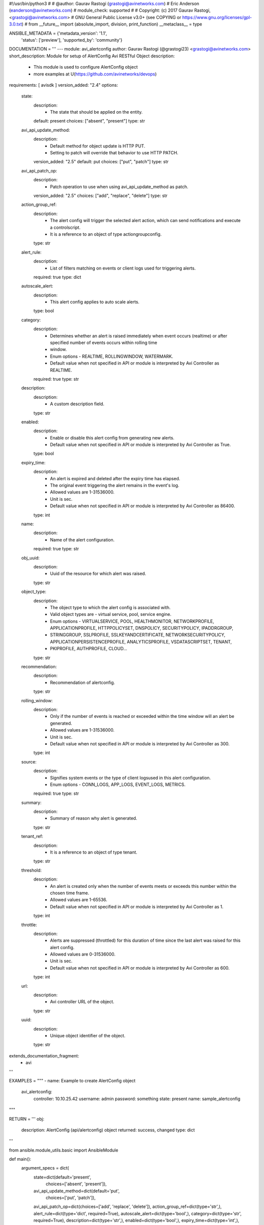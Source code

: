 #!/usr/bin/python3
#
# @author: Gaurav Rastogi (grastogi@avinetworks.com)
#          Eric Anderson (eanderson@avinetworks.com)
# module_check: supported
#
# Copyright: (c) 2017 Gaurav Rastogi, <grastogi@avinetworks.com>
# GNU General Public License v3.0+ (see COPYING or https://www.gnu.org/licenses/gpl-3.0.txt)
#
from __future__ import (absolute_import, division, print_function)
__metaclass__ = type


ANSIBLE_METADATA = {'metadata_version': '1.1',
                    'status': ['preview'],
                    'supported_by': 'community'}

DOCUMENTATION = '''
---
module: avi_alertconfig
author: Gaurav Rastogi (@grastogi23) <grastogi@avinetworks.com>
short_description: Module for setup of AlertConfig Avi RESTful Object
description:
    - This module is used to configure AlertConfig object
    - more examples at U(https://github.com/avinetworks/devops)
requirements: [ avisdk ]
version_added: "2.4"
options:
    state:
        description:
            - The state that should be applied on the entity.
        default: present
        choices: ["absent", "present"]
        type: str
    avi_api_update_method:
        description:
            - Default method for object update is HTTP PUT.
            - Setting to patch will override that behavior to use HTTP PATCH.
        version_added: "2.5"
        default: put
        choices: ["put", "patch"]
        type: str
    avi_api_patch_op:
        description:
            - Patch operation to use when using avi_api_update_method as patch.
        version_added: "2.5"
        choices: ["add", "replace", "delete"]
        type: str
    action_group_ref:
        description:
            - The alert config will trigger the selected alert action, which can send notifications and execute a controlscript.
            - It is a reference to an object of type actiongroupconfig.
        type: str
    alert_rule:
        description:
            - List of filters matching on events or client logs used for triggering alerts.
        required: true
        type: dict
    autoscale_alert:
        description:
            - This alert config applies to auto scale alerts.
        type: bool
    category:
        description:
            - Determines whether an alert is raised immediately when event occurs (realtime) or after specified number of events occurs within rolling time
            - window.
            - Enum options - REALTIME, ROLLINGWINDOW, WATERMARK.
            - Default value when not specified in API or module is interpreted by Avi Controller as REALTIME.
        required: true
        type: str
    description:
        description:
            - A custom description field.
        type: str
    enabled:
        description:
            - Enable or disable this alert config from generating new alerts.
            - Default value when not specified in API or module is interpreted by Avi Controller as True.
        type: bool
    expiry_time:
        description:
            - An alert is expired and deleted after the expiry time has elapsed.
            - The original event triggering the alert remains in the event's log.
            - Allowed values are 1-31536000.
            - Unit is sec.
            - Default value when not specified in API or module is interpreted by Avi Controller as 86400.
        type: int
    name:
        description:
            - Name of the alert configuration.
        required: true
        type: str
    obj_uuid:
        description:
            - Uuid of the resource for which alert was raised.
        type: str
    object_type:
        description:
            - The object type to which the alert config is associated with.
            - Valid object types are - virtual service, pool, service engine.
            - Enum options - VIRTUALSERVICE, POOL, HEALTHMONITOR, NETWORKPROFILE, APPLICATIONPROFILE, HTTPPOLICYSET, DNSPOLICY, SECURITYPOLICY, IPADDRGROUP,
            - STRINGGROUP, SSLPROFILE, SSLKEYANDCERTIFICATE, NETWORKSECURITYPOLICY, APPLICATIONPERSISTENCEPROFILE, ANALYTICSPROFILE, VSDATASCRIPTSET, TENANT,
            - PKIPROFILE, AUTHPROFILE, CLOUD...
        type: str
    recommendation:
        description:
            - Recommendation of alertconfig.
        type: str
    rolling_window:
        description:
            - Only if the number of events is reached or exceeded within the time window will an alert be generated.
            - Allowed values are 1-31536000.
            - Unit is sec.
            - Default value when not specified in API or module is interpreted by Avi Controller as 300.
        type: int
    source:
        description:
            - Signifies system events or the type of client logsused in this alert configuration.
            - Enum options - CONN_LOGS, APP_LOGS, EVENT_LOGS, METRICS.
        required: true
        type: str
    summary:
        description:
            - Summary of reason why alert is generated.
        type: str
    tenant_ref:
        description:
            - It is a reference to an object of type tenant.
        type: str
    threshold:
        description:
            - An alert is created only when the number of events meets or exceeds this number within the chosen time frame.
            - Allowed values are 1-65536.
            - Default value when not specified in API or module is interpreted by Avi Controller as 1.
        type: int
    throttle:
        description:
            - Alerts are suppressed (throttled) for this duration of time since the last alert was raised for this alert config.
            - Allowed values are 0-31536000.
            - Unit is sec.
            - Default value when not specified in API or module is interpreted by Avi Controller as 600.
        type: int
    url:
        description:
            - Avi controller URL of the object.
        type: str
    uuid:
        description:
            - Unique object identifier of the object.
        type: str
extends_documentation_fragment:
    - avi
'''

EXAMPLES = """
- name: Example to create AlertConfig object
  avi_alertconfig:
    controller: 10.10.25.42
    username: admin
    password: something
    state: present
    name: sample_alertconfig
"""

RETURN = '''
obj:
    description: AlertConfig (api/alertconfig) object
    returned: success, changed
    type: dict
'''

from ansible.module_utils.basic import AnsibleModule


def main():
    argument_specs = dict(
        state=dict(default='present',
                   choices=['absent', 'present']),
        avi_api_update_method=dict(default='put',
                                   choices=['put', 'patch']),
        avi_api_patch_op=dict(choices=['add', 'replace', 'delete']),
        action_group_ref=dict(type='str',),
        alert_rule=dict(type='dict', required=True),
        autoscale_alert=dict(type='bool',),
        category=dict(type='str', required=True),
        description=dict(type='str',),
        enabled=dict(type='bool',),
        expiry_time=dict(type='int',),
        name=dict(type='str', required=True),
        obj_uuid=dict(type='str',),
        object_type=dict(type='str',),
        recommendation=dict(type='str',),
        rolling_window=dict(type='int',),
        source=dict(type='str', required=True),
        summary=dict(type='str',),
        tenant_ref=dict(type='str',),
        threshold=dict(type='int',),
        throttle=dict(type='int',),
        url=dict(type='str',),
        uuid=dict(type='str',),
    )
    argument_specs.update(avi_common_argument_spec())
    module = AnsibleModule(argument_spec=argument_specs, supports_check_mode=True)
    if not HAS_AVI:
        return module.fail_json(msg='Avi python API SDK (avisdk>=17.1) or requests is not installed. '
                                    'For more details visit https://github.com/avinetworks/sdk.')

    return avi_ansible_api(module, 'alertconfig',
                           set())


if __name__ == "__main__":
    main()
